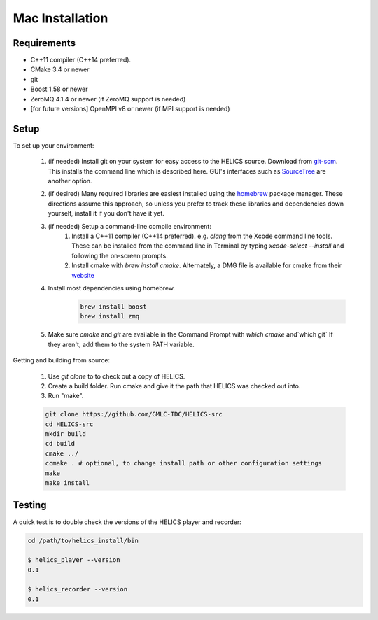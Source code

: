 
Mac Installation
----------------

Requirements
============

* C++11 compiler (C++14 preferred).
* CMake 3.4 or newer
* git
* Boost 1.58 or newer
* ZeroMQ 4.1.4 or newer (if ZeroMQ support is needed)
* [for future versions] OpenMPI v8 or newer (if MPI support is needed)

Setup
=====

To set up your environment:

    1. (if needed) Install git on your system for easy access to the HELICS source. Download from `git-scm <https://git-scm.com/downloads>`_. This installs the command line which is described here. GUI's interfaces such as `SourceTree <https://www.sourcetreeapp.com/>`_ are another option.
    2. (if desired) Many required libraries are easiest installed using the `homebrew <https://brew.sh/>`_ package manager. These directions assume this approach, so unless you prefer to track these libraries and dependencies down yourself, install it if you don't have it yet.
    3. (if needed) Setup a command-line compile environment:
         1. Install a C++11 compiler (C++14 preferred). e.g. `clang` from the Xcode command line tools. These can be installed from the command line in Terminal by typing `xcode-select --install` and following the on-screen prompts.
         2. Install cmake with `brew install cmake`. Alternately, a DMG file is available for cmake from their `website <https://cmake.org/download/>`_
    4. Install most dependencies using homebrew.
        .. code-block:: bash

            brew install boost
            brew install zmq

    5. Make sure *cmake* and *git* are available in the Command Prompt with `which cmake` and`which git` If they aren't, add them to the system PATH variable.

Getting and building from source:

    1. Use `git clone` to to check out a copy of HELICS.

    2. Create a build folder. Run cmake and give it the path that HELICS was checked out into.

    3. Run "make".

    .. code-block:: bash

        git clone https://github.com/GMLC-TDC/HELICS-src
        cd HELICS-src
        mkdir build
        cd build
        cmake ../
        ccmake . # optional, to change install path or other configuration settings
        make
        make install


Testing
=======

A quick test is to double check the versions of the HELICS player and recorder:

.. code-block:: bash

    cd /path/to/helics_install/bin

    $ helics_player --version
    0.1

    $ helics_recorder --version
    0.1
